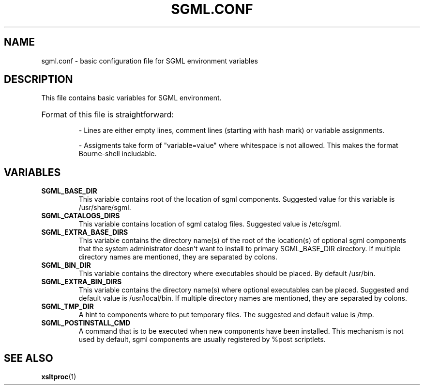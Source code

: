 .TH SGML.CONF 5
.\" NAME should be all caps, SECTION should be 1-8, maybe w/ subsection
.\" other parms are allowed: see man(7), man(1)
.SH NAME
sgml.conf \- basic configuration file for SGML environment variables

.SH "DESCRIPTION"
This file contains basic variables for SGML environment.
.HP
Format of this file is straightforward:

- Lines are either empty lines, comment lines (starting with hash mark) or variable assignments.

- Assigments take form of "variable=value" where whitespace is not allowed. This makes the format Bourne-shell includable.

.SH "VARIABLES"
.TP
.B SGML_BASE_DIR
This variable contains root of the location of sgml components. Suggested value for this variable is /usr/share/sgml.
.TP
.B SGML_CATALOGS_DIRS
This variable contains location of sgml catalog files. Suggested value is /etc/sgml.
.TP
.B SGML_EXTRA_BASE_DIRS
This variable contains the directory name(s) of the root of the location(s) of optional sgml components that the system administrator doesn't want to install to primary SGML_BASE_DIR directory. If multiple directory names are mentioned, they are separated by colons.
.TP
.B SGML_BIN_DIR
This variable contains the directory where executables should be placed. By default /usr/bin.
.TP
.B SGML_EXTRA_BIN_DIRS
This variable contains the directory name(s) where optional executables can be placed. Suggested and default value is /usr/local/bin. If multiple directory names are mentioned, they are separated by colons.
.TP
.B SGML_TMP_DIR
A hint to components where to put temporary files. The suggested and default value is /tmp.
.TP
.B SGML_POSTINSTALL_CMD
A command that is to be executed when new components have been installed. This mechanism is not used by default, sgml components are usually registered by %post scriptlets.
.SH "SEE ALSO"
.\" Always quote multiple words for .SH
.BR xsltproc (1)

